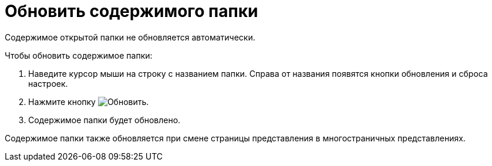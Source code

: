 = Обновить содержимого папки

Содержимое открытой папки не обновляется автоматически.

.Чтобы обновить содержимое папки:
. Наведите курсор мыши на строку с названием папки. Справа от названия появятся кнопки обновления и сброса настроек.
. Нажмите кнопку image:buttons/bt_refresh.png[Обновить].
. Содержимое папки будет обновлено.

Содержимое папки также обновляется при смене страницы представления в многостраничных представлениях.
